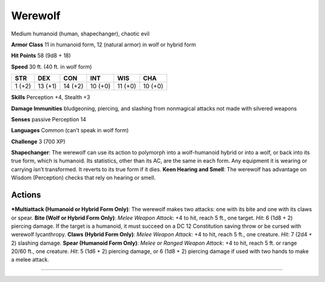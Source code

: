 Werewolf  
-------------------------------------------------------------


Medium humanoid (human, shapechanger), chaotic evil

**Armor Class** 11 in humanoid form, 12 (natural armor) in wolf or
hybrid form

**Hit Points** 58 (9d8 + 18)

**Speed** 30 ft. (40 ft. in wolf form)

+----------+-----------+-----------+-----------+-----------+-----------+
| STR      | DEX       | CON       | INT       | WIS       | CHA       |
+==========+===========+===========+===========+===========+===========+
| 1 (+2)   | 13 (+1)   | 14 (+2)   | 10 (+0)   | 11 (+0)   | 10 (+0)   |
+----------+-----------+-----------+-----------+-----------+-----------+

**Skills** Perception +4, Stealth +3

**Damage Immunities** bludgeoning, piercing, and slashing from
nonmagical attacks not made with silvered weapons

**Senses** passive Perception 14

**Languages** Common (can’t speak in wolf form)

**Challenge** 3 (700 XP)

**Shapechanger**: The werewolf can use its action to polymorph into a
wolf-humanoid hybrid or into a wolf, or back into its true form, which
is humanoid. Its statistics, other than its AC, are the same in each
form. Any equipment it is wearing or carrying isn’t transformed. It
reverts to its true form if it dies. **Keen Hearing and Smell**: The
werewolf has advantage on Wisdom (Perception) checks that rely on
hearing or smell.

Actions
~~~~~~~~~~~~~~~~~~~~~~~~~~~~~~

***Multiattack (Humanoid or Hybrid Form Only)**: The werewolf makes two
attacks: one with its bite and one with its claws or spear. **Bite (Wolf
or Hybrid Form Only)**: *Melee Weapon Attack*: +4 to hit, reach 5 ft.,
one target. *Hit*: 6 (1d8 + 2) piercing damage. If the target is a
humanoid, it must succeed on a DC 12 Constitution saving throw or be
cursed with werewolf lycanthropy. **Claws (Hybrid Form Only)**: *Melee
Weapon Attack*: +4 to hit, reach 5 ft., one creature. *Hit*: 7 (2d4 + 2)
slashing damage. **Spear (Humanoid Form Only)**: *Melee or Ranged Weapon
Attack*: +4 to hit, reach 5 ft. or range 20/60 ft., one creature. *Hit*:
5 (1d6 + 2) piercing damage, or 6 (1d8 + 2) piercing damage if used with
two hands to make a melee attack.

-------------------------------------------------------------
